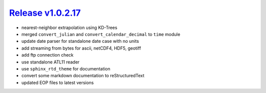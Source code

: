 #####################
`Release v1.0.2.17`__
#####################

- nearest-neighbor extrapolation using KD-Trees
- merged ``convert_julian`` and ``convert_calendar_decimal`` to ``time`` module
- update date parser for standalone date case with no units
- add streaming from bytes for ascii, netCDF4, HDF5, geotiff
- add ftp connection check
- use standalone ATL11 reader
- use ``sphinx_rtd_theme`` for documentation
- convert some markdown documentation to reStructuredText
- updated EOP files to latest versions

.. __: https://github.com/pyTMD/pyTMD/releases/tag/1.0.2.17
